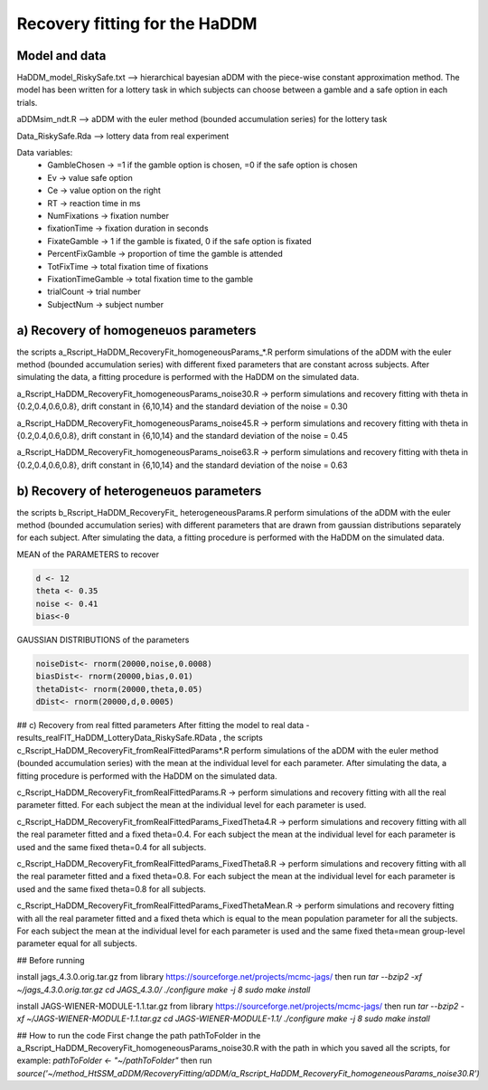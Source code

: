 Recovery fitting for the HaDDM
===============================

Model and data
--------------

HaDDM_model_RiskySafe.txt  --> hierarchical bayesian aDDM with the piece-wise constant approximation method. The model has been written for a lottery task in which subjects can choose between a gamble and a safe option in each trials.

aDDMsim_ndt.R --> aDDM with the euler method (bounded accumulation series) for the lottery task

Data_RiskySafe.Rda --> lottery data from real experiment

Data variables:
  - GambleChosen  -> =1 if the gamble option is chosen, =0 if the safe option is chosen
  - Ev   -> value safe option
  - Ce   -> value option on the right
  - RT   -> reaction time in ms
  - NumFixations  -> fixation number
  - fixationTime  -> fixation duration in seconds
  - FixateGamble  -> 1 if the gamble is fixated, 0 if the safe option is fixated
  - PercentFixGamble -> proportion of time the gamble is attended
  - TotFixTime    -> total fixation time of fixations
  - FixationTimeGamble -> total fixation time to the gamble
  - trialCount   -> trial number
  - SubjectNum -> subject number



a) Recovery of homogeneuos parameters
-------------------------------------

the scripts a_Rscript_HaDDM_RecoveryFit_homogeneousParams_*.R perform simulations of the aDDM with the euler method (bounded accumulation series) with different fixed parameters that are constant across subjects. After simulating the data, a fitting procedure is performed with the HaDDM on the simulated data.

a_Rscript_HaDDM_RecoveryFit_homogeneousParams_noise30.R -> perform simulations and recovery fitting with theta in {0.2,0.4,0.6,0.8}, drift constant in {6,10,14} and the standard deviation of the noise = 0.30

a_Rscript_HaDDM_RecoveryFit_homogeneousParams_noise45.R -> perform simulations and recovery fitting with theta in {0.2,0.4,0.6,0.8}, drift constant in {6,10,14} and the standard deviation of the noise = 0.45

a_Rscript_HaDDM_RecoveryFit_homogeneousParams_noise63.R -> perform simulations and recovery fitting with theta in {0.2,0.4,0.6,0.8}, drift constant in {6,10,14} and the standard deviation of the noise = 0.63

b) Recovery of heterogeneuos parameters
---------------------------------------

the scripts b_Rscript_HaDDM_RecoveryFit_ heterogeneousParams.R perform simulations of the aDDM with the euler method (bounded accumulation series) with different parameters that are drawn from gaussian distributions separately for each subject. After simulating the data, a fitting procedure is performed with the HaDDM on the simulated data.

MEAN of the PARAMETERS to recover  


.. code:: R

  d <- 12  
  theta <- 0.35  
  noise <- 0.41  
  bias<-0 
 
  
GAUSSIAN DISTRIBUTIONS of the parameters  

.. code:: R

  noiseDist<- rnorm(20000,noise,0.0008)  
  biasDist<- rnorm(20000,bias,0.01)  
  thetaDist<- rnorm(20000,theta,0.05)  
  dDist<- rnorm(20000,d,0.0005)  
  
## c) Recovery from real fitted parameters
After fitting the model to real data - results_realFIT_HaDDM_LotteryData_RiskySafe.RData , the scripts c_Rscript_HaDDM_RecoveryFit_fromRealFittedParams*.R perform simulations of the aDDM with the euler method (bounded accumulation series) with the mean at the individual level for each parameter. After simulating the data, a fitting procedure is performed with the HaDDM on the simulated data.

c_Rscript_HaDDM_RecoveryFit_fromRealFittedParams.R -> perform simulations and recovery fitting with all the real parameter fitted. For each subject the mean at the individual level for each parameter is used.

c_Rscript_HaDDM_RecoveryFit_fromRealFittedParams_FixedTheta4.R -> perform simulations and recovery fitting with all the real parameter fitted and a fixed theta=0.4. For each subject the mean at the individual level for each parameter is used and the same fixed theta=0.4 for all subjects.

c_Rscript_HaDDM_RecoveryFit_fromRealFittedParams_FixedTheta8.R -> perform simulations and recovery fitting with all the real parameter fitted and a fixed theta=0.8. For each subject the mean at the individual level for each parameter is used and the same fixed theta=0.8 for all subjects.

c_Rscript_HaDDM_RecoveryFit_fromRealFittedParams_FixedThetaMean.R -> perform simulations and recovery fitting with all the real parameter fitted and a fixed theta which is equal to the mean population parameter for all the subjects. For each subject the mean at the individual level for each parameter is used and the same fixed theta=mean group-level parameter equal for all subjects.




## Before running

install jags_4.3.0.orig.tar.gz from library https://sourceforge.net/projects/mcmc-jags/ then run  
`tar --bzip2 -xf ~/jags_4.3.0.orig.tar.gz`  
`cd JAGS_4.3.0/`  
`./configure`  
`make -j 8`  
`sudo make install`  

install JAGS-WIENER-MODULE-1.1.tar.gz from library https://sourceforge.net/projects/mcmc-jags/ then run  
`tar --bzip2 -xf ~/JAGS-WIENER-MODULE-1.1.tar.gz`  
`cd JAGS-WIENER-MODULE-1.1/`  
`./configure`  
`make -j 8`  
`sudo make install`  


## How to run the code
First change the path pathToFolder in the a_Rscript_HaDDM_RecoveryFit_homogeneousParams_noise30.R with the path in which you saved all the scripts, for example:
`pathToFolder <- "~/pathToFolder"`  
then run   
`source('~/method_HtSSM_aDDM/RecoveryFitting/aDDM/a_Rscript_HaDDM_RecoveryFit_homogeneousParams_noise30.R')`






